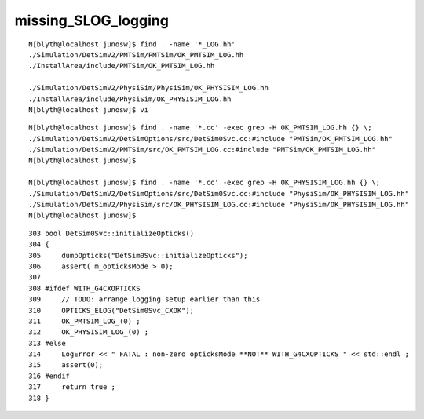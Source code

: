 missing_SLOG_logging
=======================


::

    N[blyth@localhost junosw]$ find . -name '*_LOG.hh'
    ./Simulation/DetSimV2/PMTSim/PMTSim/OK_PMTSIM_LOG.hh
    ./InstallArea/include/PMTSim/OK_PMTSIM_LOG.hh

    ./Simulation/DetSimV2/PhysiSim/PhysiSim/OK_PHYSISIM_LOG.hh
    ./InstallArea/include/PhysiSim/OK_PHYSISIM_LOG.hh
    N[blyth@localhost junosw]$ vi 



::

    N[blyth@localhost junosw]$ find . -name '*.cc' -exec grep -H OK_PMTSIM_LOG.hh {} \;
    ./Simulation/DetSimV2/DetSimOptions/src/DetSim0Svc.cc:#include "PMTSim/OK_PMTSIM_LOG.hh"
    ./Simulation/DetSimV2/PMTSim/src/OK_PMTSIM_LOG.cc:#include "PMTSim/OK_PMTSIM_LOG.hh"
    N[blyth@localhost junosw]$ 

    N[blyth@localhost junosw]$ find . -name '*.cc' -exec grep -H OK_PHYSISIM_LOG.hh {} \;
    ./Simulation/DetSimV2/DetSimOptions/src/DetSim0Svc.cc:#include "PhysiSim/OK_PHYSISIM_LOG.hh"
    ./Simulation/DetSimV2/PhysiSim/src/OK_PHYSISIM_LOG.cc:#include "PhysiSim/OK_PHYSISIM_LOG.hh"
    N[blyth@localhost junosw]$ 



::

    303 bool DetSim0Svc::initializeOpticks()
    304 {
    305     dumpOpticks("DetSim0Svc::initializeOpticks");
    306     assert( m_opticksMode > 0);
    307 
    308 #ifdef WITH_G4CXOPTICKS
    309     // TODO: arrange logging setup earlier than this 
    310     OPTICKS_ELOG("DetSim0Svc_CXOK");
    311     OK_PMTSIM_LOG_(0) ;
    312     OK_PHYSISIM_LOG_(0) ;
    313 #else
    314     LogError << " FATAL : non-zero opticksMode **NOT** WITH_G4CXOPTICKS " << std::endl ;
    315     assert(0);
    316 #endif
    317     return true ;
    318 }



